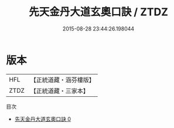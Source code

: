 #+TITLE: 先天金丹大道玄奧口訣 / ZTDZ

#+DATE: 2015-08-28 23:44:26.198044
* 版本
 |       HFL|【正統道藏・涵芬樓版】|
 |      ZTDZ|【正統道藏・三家本】|
目次
 - [[file:KR5a0291_000.txt][先天金丹大道玄奧口訣 0]]
